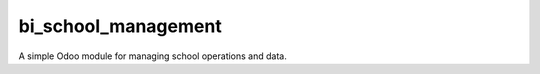 bi_school_management
===================

A simple Odoo module for managing school operations and data.
